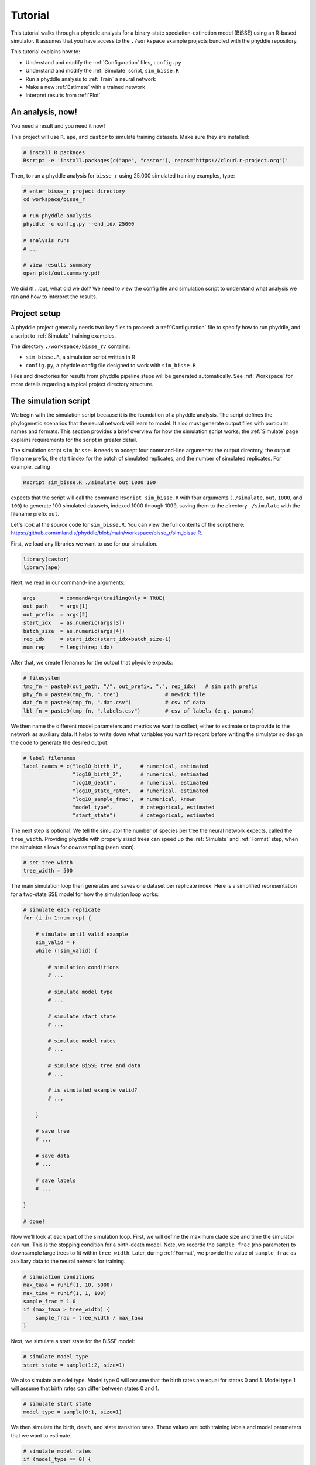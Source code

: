 .. _Tutorials:

Tutorial
========

This tutorial walks through a phyddle analysis for a binary-state
speciation-extinction model (BiSSE) using an R-based simulator. It assumes
that you have access to the ``./workspace`` example projects bundled
with the phyddle repository.

This tutorial explains how to:

- Understand and modify the :ref:`Configuration` files, ``config.py``
- Understand and modify the :ref:`Simulate` script, ``sim_bisse.R``
- Run a phyddle analysis to :ref:`Train` a neural network
- Make a new :ref:`Estimate` with a trained network
- Interpret results from :ref:`Plot`


An analysis, now!
-----------------

You need a result and you need it now!

This project will use ``R``, ``ape``, and ``castor`` to simulate training
datasets. Make sure they are installed:

.. code-block:: shell

   # install R packages
   Rscript -e 'install.packages(c("ape", "castor"), repos="https://cloud.r-project.org")'
  

Then, to run a phyddle analysis for ``bisse_r`` using 25,000
simulated training examples, type: 

.. code-block:: shell

  # enter bisse_r project directory
  cd workspace/bisse_r
  
  # run phyddle analysis
  phyddle -c config.py --end_idx 25000
  
  # analysis runs
  # ...
  
  # view results summary
  open plot/out.summary.pdf

We did it! ...but, what did we do!? We need to view the config file
and simulation script to understand what analysis we ran and
how to interpret the results.

Project setup
-------------

A phyddle project generally needs two key files to proceed:
a :ref:`Configuration` file to specify how to run phyddle, and a script
to :ref:`Simulate` training examples. 

The directory ``./workspace/bisse_r/`` contains:

- ``sim_bisse.R``, a simulation script written in R
- ``config.py``, a phyddle config file designed to work with ``sim_bisse.R``

Files and directories for results from phyddle pipeline steps will
be generated automatically. See :ref:`Workspace` for more details
regarding a typical project directory structure.


The simulation script
---------------------

We begin with the simulation script because it is the foundation of a phyddle
analysis. The script defines the phylogenetic scenarios that the neural
network will learn to model. It also must generate output files with
particular names and formats. This section provides a brief overview
for how the simulation script works; the :ref:`Simulate` page explains
requirements for the script in greater detail.

The simulation script ``sim_bisse.R`` needs to accept four command-line
arguments: the output directory, the output filename prefix, the start
index for the batch of simulated replicates, and the number of simulated
replicates. For example, calling

.. code-block:: shell
  
  Rscript sim_bisse.R ./simulate out 1000 100
  
expects that the script will call the command ``Rscript sim_bisse.R``
with four arguments (``./simulate``, ``out``, ``1000``, and ``100``) to 
generate 100 simulated datasets, indexed 1000 through 1099,
saving them to the directory ``./simulate`` with the filename
prefix ``out``.

Let's look at the source code for ``sim_bisse.R``. You can view the full
contents of the script here: https://github.com/mlandis/phyddle/blob/main/workspace/bisse_r/sim_bisse.R.

First, we load any libraries we want to use for our simulation.

.. code-block:: R

    library(castor)
    library(ape)


Next, we read in our command-line arguments:

.. code-block:: R

    args        = commandArgs(trailingOnly = TRUE)
    out_path    = args[1]
    out_prefix  = args[2]
    start_idx   = as.numeric(args[3])
    batch_size  = as.numeric(args[4])
    rep_idx     = start_idx:(start_idx+batch_size-1)
    num_rep     = length(rep_idx)
    
After that, we create filenames for the output that phyddle expects:     

.. code-block:: R

    # filesystem
    tmp_fn = paste0(out_path, "/", out_prefix, ".", rep_idx)   # sim path prefix
    phy_fn = paste0(tmp_fn, ".tre")               # newick file
    dat_fn = paste0(tmp_fn, ".dat.csv")           # csv of data
    lbl_fn = paste0(tmp_fn, ".labels.csv")        # csv of labels (e.g. params)


We then name the different model parameters and metrics we want to
collect, either to estimate or to provide to the network as auxiliary
data. It helps to write down what variables you want to record before
writing the simulator so design the code to generate the desired output.

.. code-block:: R

    # label filenames
    label_names = c("log10_birth_1",      # numerical, estimated
                    "log10_birth_2",      # numerical, estimated
                    "log10_death",        # numerical, estimated
                    "log10_state_rate",   # numerical, estimated
                    "log10_sample_frac",  # numerical, known
                    "model_type",         # categorical, estimated
                    "start_state")        # categorical, estimated

The next step is optional. We tell the simulator the number of species
per tree the neural network expects, called the ``tree_width``. Providing
phyddle with properly sized trees can speed up the :ref:`Simulate` and
:ref:`Format` step, when the simulator allows for downsampling (seen soon). 

.. code-block:: R

    # set tree width
    tree_width = 500

The main simulation loop then generates and saves one dataset per
replicate index. Here is a simplified representation for a two-state
SSE model for how the simulation loop works:
 
.. code-block:: R 

    # simulate each replicate
    for (i in 1:num_rep) {
        
        # simulate until valid example
        sim_valid = F
        while (!sim_valid) {    
        
            # simulation conditions
            # ...
                        
            # simulate model type
            # ...
                
            # simulate start state
            # ...
                                    
            # simulate model rates
            # ...
                            
            # simulate BiSSE tree and data
            # ...
                             
            # is simulated example valid?
            # ...
                        
        }
        
        # save tree
        # ...
                    
        # save data
        # ...
                    
        # save labels
        # ...
                        
    }
    
    # done!

Now we'll look at each part of the simulation loop. First, we will define
the maximum clade size and time the simulator can run. This is the
stopping condition for a birth-death model. Note, we recorde the
``sample_frac`` (rho parameter) to downsample large trees to fit within
``tree_width``. Later, during :ref:`Format`, we provide the value of
``sample_frac`` as auxiliary data to the neural network for training.
 
.. code-block:: R
        
    # simulation conditions
    max_taxa = runif(1, 10, 5000)
    max_time = runif(1, 1, 100)
    sample_frac = 1.0
    if (max_taxa > tree_width) {
        sample_frac = tree_width / max_taxa
    }

Next, we simulate a start state for the BiSSE model:

.. code-block:: R
            
    # simulate model type
    start_state = sample(1:2, size=1)

We also simulate a model type. Model type 0 will assume that the
birth rates are equal for states 0 and 1. Model type 1 will assume that
birth rates can differ between states 0 and 1.         
   
.. code-block:: R
    
    # simulate start state
    model_type = sample(0:1, size=1)

We then simulate the birth, death, and state transition rates. These
values are both training labels and model parameters that we want to
estimate.

.. code-block:: R
        
    # simulate model rates
    if (model_type == 0) {
        birth = rep(runif(1), 2)
    } else if (model_type == 1) {
        birth = runif(2)
    }
    death = max(birth) * rep(runif(1), 2)
    Q = matrix(runif(1), nrow=2, ncol=2)
    diag(Q) = -rep(Q[1,2], 2)
    parameters = list(
        birth_rates=birth,
        death_rates=death,
        transition_matrix_A=Q
    )

We now have all model parameters and conditions, so we simulate a 
phylogeny and dataset under the BiSSE model using the R package ``castor``:

.. code-block:: R

    # simulate BiSSE tree and data
    res_sim = simulate_dsse(
                    Nstates=num_states,
                    parameters=parameters,
                    start_state=start_state,
                    sampling_fractions=sample_frac,
                    max_extant_tips=max_taxa,
                    max_time=max_time,
                    include_labels=T,
                    no_full_extinction=T)

Valid trees must have 10 or more taxa.
Smaller trees are rejected and resampled.

.. code-block:: R
   
    # check if tree is valid
    num_taxa = length(res_sim$tree$tip.label)
    sim_valid = (num_taxa >= 10)   # only consider trees size >= 10

Once we have valid dataset, we save the tree using the ``ape`` package:
    
.. code-block:: R

    # save tree
    tree_sim = res_sim$tree
    write.tree(tree_sim, file=phy_fn[i])
    
We also save the simulated character data to file in csv format:

.. code-block:: R

    # save data
    state_sim = res_sim$tip_states - 1
    df_state = data.frame(taxa=tree_sim$tip.label, data=state_sim)
    write.csv(df_state, file=dat_fn[i], row.names=F, quote=F)
    
Lastly, we save the model parameters to file in csv format. This file is
later parsed into "unknown" parameters to estimate vs. "known" parameters
that become auxiliary data.  

.. code-block:: R

    # save learned labels (e.g. estimated data-generating parameters)
    label_sim = c( birth[1], birth[2], death[1], Q[1,2], sample_frac, model_type, start_state-1)
    label_sim[1:5] = log(label_sim[1:5], base=10)
    names(label_sim) = label_names
    df_label = data.frame(t(label_sim))
    write.csv(df_label, file=lbl_fn[i], row.names=F, quote=F)
      
That completes the anatomy of the simulation script. This is a fairly
simple simulation script for a specific model using a specific programming
language and code base (e.g. R packages). The general logic is the same
for other models and simulators. Explore the workspace projects
bundled with phyddle to understand how to write simulators for other
models and programming languages. 
 
  
  
The config file
---------------

Let's inspect important settings defined in ``config.py``, one block at
a time. You can view the contents of ``config.py`` here: 
https://github.com/mlandis/phyddle/blob/main/workspace/bisse_r/config.py. 
Some settings are omitted for brevity. Visit the
:ref:`Configuration` page for a detailed description of the
config file.

First, let's review the project organization settings:

.. code-block::

    #-------------------------------#
    # Project organization          #
    #-------------------------------#
    'step'    : 'SFTEP',               # Step(s) to run
    'prefix'  : 'out',                 # Prefix for output for all steps
    'dir'     : './',                  # Base directory for step output
    
The ``step`` setting runs all five pipeline steps by default (Simulate,
Format, Train, Estimate, Plot). The ``verbose`` setting instructs phyddle
to print useful analysis information to screen. The ``prefix`` setting
causes all saved results to use the filename prefix ``out``.` The ``dir``
setting specifies the base directory for step output subdirectories.

.. code-block::

    #-------------------------------#
    # Multiprocessing               #
    #-------------------------------#
    'use_parallel'   : 'T',            # Use CPU multiprocessing
    'use_cuda'       : 'T',            # Use GPU parallelization w/ PyTorch
    'num_proc'       : -2,             # Use all but 2 CPUs for multiprocessing

The ``use_parallel`` setting lets phyddle to use multiprocessing
for the Simulate, Format, Train, and Estimate steps. The ``num_proc``
setting defines how many processors parallelization may use. The ``use_cuda``
allows phyddle to use CUDA and GPU parallelization during the
Train and Estimate steps.  


.. code-block::

    #-------------------------------#
    # Simulate Step settings        #
    #-------------------------------#
    'sim_command'       : 'Rscript sim_bisse.R',   # exact command string
    'start_idx'         : 0,                       # first sim. replicate index
    'end_idx'           : 1000,                    # last sim. replicate index
    'sim_batch_size'    : 10,                      # sim. replicate batch size

The ``sim_command`` setting specifies what command to run to simulate
a batch of datasets. Note, :ref:`Simulate` calls this script with
four arguments: the step's output directory, the step's output
filename prefix, the start index for the batch of simulated
replicates, and the number of simulated replicates. The ``start_idx``
and ``end_idx`` are set to ``0`` and ``1000``, and ``sim_batch_size``
is 10. Together, this means phyddle will simulate replicates
indexed 0 to 999 in batches of 10 replicates using the command stored
in ``sim_command``. Because ``use_parallel`` was previously set to ``T``
each batch of replicates will be simulated in parallel.


.. code-block::

    #-------------------------------#
    # Format Step settings          #
    #-------------------------------#
    'num_char'          : 1,                # number of evolutionary characters
    'num_states'        : 2,                # number of states per character
    'min_num_taxa'      : 10,               # min number of taxa for valid sim
    'max_num_taxa'      : 500,              # max number of taxa for valid sim
    'tree_width'        : 500,              # tree width category used to train network
    'tree_encode'       : 'extant',         # use model with serial or extant tree
    'brlen_encode'      : 'height_brlen',   # how to encode phylo brlen? height_only or height_brlen
    'char_encode'       : 'integer',        # how to encode discrete states? one_hot or integer
    'param_est'         : {                 # model parameters to predict (labels)
                           'log10_birth_1'     : 'num',
                           'log10_birth_2'     : 'num',
                           'log10_death'       : 'num',
                           'log10_state_rate'  : 'num',
                           'model_type'        : 'cat',
                           'start_state'       : 'cat'
                          },
    'param_data'        : {                 # model parameters that are known (aux. data)
                           'sample_frac'       : 'num'
                          },
    'tensor_format'     : 'hdf5',           # save as compressed HDF5 or raw csv
    'char_format'       : 'csv',

This block of settings defines how :ref:`Format` will convert raw data
into tensor format. The ``num_char`` and ``num_states`` settings determine
how many evolutionary characters and (for discrete-valued characters)
how many states each character has. The ``min_num_taxa`` and ``max_num_taxa``
define the minimum and maximum number of taxa trees must have to be
included in the formatted tensor. Trees outside this range are excluded
from the formatted tensor. The ``tree_width`` setting defines the maximum
number of taxa represented in the compact phylogenetic data tensor
format. Trees larger than ``tree_width`` are downsampled while trees
smaller than ``tree_width`` are padded with zeros to fill the tensor.

The ``tree_encode`` setting informs phyddle
that we have an extant-only tree, meaning we use the CDV+S format,
rather than CBLV+S format. The ``brlen_encode`` setting instructs
phyddle to encode one row of node height information from the standard CDV
format, plus two additional rows of branch length information
for internal and terminal branches. The ``char_encode`` setting causes
phyddle to use one row with integer representation for our binary character.

The ``param_est`` and ``param_data`` settings define how phyddle handles
different model variables. We identify four numerical training
targets in ``param_est`` and one numerical auxiliary data variable
with ``param_data``. Any parameters that are not listed in
``param_est`` or ``param_data`` are treated as unknown nuisance
parameters (i.e. part of the model, but not estimated or measured).

Setting ``tensor_format`` to ``hdf5`` means formatted output will be
stored in a compressed HDF5 file. The ``char_format`` setting means
phyddle expects taxon character datasets are in ``csv`` format.

.. code-block::

    #-------------------------------#
    # Train Step settings           #
    #-------------------------------#
    'num_epochs'        : 20,               # number of training intervals (epochs)
    'trn_batch_size'    : 2048,             # number of samples in each training batch
    'loss_numerical'    : 'mse',            # loss function to use for numerical labels
    'cpi_coverage'      : 0.80,             # coverage level for CPIs
    'prop_test'         : 0.05,             # proportion of sims in test dataset
    'prop_val'          : 0.05,             # proportion of sims in validation dataset
    'prop_cal'          : 0.20,             # proportion of sims in CPI calibration dataset
    
    

These settings control how phyddle runs the :ref:`Train` step to train,
calibrate, and validate the neural network. The `prop_test` setting
determines what proportion of simulated examples are withheld from the
training dataset. Train shuffles the remaining ``1.0 - prop_test``
proportion of training examples, and sets aside ``prop_val`` of those
examples for a validation dataset. Validation data are used to identify
when the network becomes overtrained -- i.e. network performance against
the validation dataset no longer increases or worsens. and ``prop_cal`` examples for
calibration.

The ``num_epochs`` setting indicates the Train step wil run for 20
training intervals, with training batches of size 2048, as specified
by ``trn_batch_size``. The ``loss_numerical`` configuration sets mean-squared
error for the loss function on numerical point estimates.
determines how many training intervals are used. The ``cpi_coverage``
value of ``0.80`` sets the coverage level for the calibrated
prediction intervals (CPIs). That is, 80\% of CPIs under the training
dataset are expected to contain the true value of the target variable.

There are no important settings for :ref:`Estimate` or :ref:`Plot` to
discuss for this beginning tutorial.

Validating the simulator
------------------------

Before launching a full analysis, it is important to validate the
simulator behaves as intended and is properly interfaced with phyddle.

.. warning::
    
    Do not proceed with training a neural network in phyddle 
    until the simulator has been validated.
    
    phyddle can only check for the presence and general format
    of required files. phyddle does not, and cannot, verify that the
    simulation script is modeling the the biological system
    accurately.

    See :ref:`Safe_Usage` for more information.

To validate the interface, run a small batch of simulations and inspect
the output. For example, to simulate 10 datasets starting at index 0,
type:

.. code-block:: shell

  Rscript sim_bisse.R ./simulate out 0 10
  
This command will simulate datasets 0 through 9, saving them to the
directory ``./simulate`` with the filename prefix ``out``. Inspect the  
output to ensure most replicate datasets have the following files:

- ``out.0.tre``: a newick tree file
- ``out.0.dat.csv``: a csv file of character data
- ``out.0.labels.csv``: a csv file of model parameters

Some replicates may not have a complete fileset if the simulator if,
for example, the simulator failed to simulate a tree with 2 or more taxa.

When phyddle fails to detect any valid examples from the script,
it will suggest that you debug the simulation script. In this case,
the simulation script was not properly writing labels files.

.. code-block::

  ▪ Simulating raw data
  Simulating: 100%|█████████████████████| 1/1 [00:01<00:00,  1.32s/it]
  ▪ Total counts of simulated files:
    ▪ 10 phylogeny files
    ▪ 10 data files
    ▪  0 labels files
  
  WARNING: ./simulate contains no valid simulations. Verify that simulation command:
  
      Rscript sim_bisse.R ./simulate out 0 1
  
  works as intended with the provided configuration.

Again, we stress that phyddle does not and cannot verify that
the simulation script generates mathematically valid datasets
under the specified phylogenetic model.

Users are responsible for validating that their simulation scripts
behave properly. This form of validation generally requires some
knowledge of the mathematical or statistical properties of the
model. Showing that the model and the simulated data have 
matching expected values (means, variances, etc.) is a good strategy. 

For example, a Brownian motion model can be validated by showing
that the expected variance-covariance structure of traits among taxa
reflects shared branch lengths and the diffusion rate.
Simple birth-death models can be validated by showing the process
generates the expected number of taxa for a given set of rates
and process start time.

Using simulator that has published validation results can help
establish whether the simulator works as intended. However, such
results may be for a different version of the software and for
only part of the model's parameter space. When possible, it is
still best to personally validate the simulator for the specific
version and part of parameter space you will use with phyddle.


Making a trained network
------------------------

Now that we understand how the simulation script and config file work, we can
train our network to make predictions about BiSSE models:

.. code-block:: shell

  # enter bisse_r project directory
  cd workspace/bisse_r
  
  # run phyddle analysis
  phyddle -c config.py --end_idx 25000
  
  # analysis runs
  # ...
  
  # view results summary
  open plot/out.summary.pdf


Sharing a trained network
-------------------------

To share a trained network, you need to share these files and directory
structure:

.. code-block:: shell
    
    ./config.py                            # configuration file
    ./train/out.trained_model.pkl          # trained network
    ./train/out.train_norm.aux_data.csv    # normalization terms for aux. data
    ./train/out.train_norm.labels.csv      # normalization terms for labels
    ./train/out.cpi_adjustments.csv        # CPI adjustments from calibration
    ./sim_bisse.R                          # allow others to simulate (optional)
    
    
To archive and zip these files as a tarball on a Unix-based system,
use the command:

.. code-block:: shell

    # compressed archive for trained network
    tar -czf phyddle_bisse_r.tar.gz config.py sim_bisse.R ./train/*norm*.csv ./train/*.pkl ./train/*cpi*.csv

Saving the entire ``./train`` directory also works, though it will
capture training logs and predictions that aren't strictly necessary
for downstream estimation tasks. 

.. code-block:: shell

    # compressed archive for trained work; has a few extra files
    tar -czf phyddle_bisse_r.tar.gz config.py sim_bisse.R ./train
    
You can then share the tarball how you please. Transfer it from a server
to your laptop, email it to a colleague, or publish it as supplemental data
so others can re-use your work. 

Making new estimates
--------------------

Once you have the trained network tarball, uncompress and unarchive
the files

.. code-block:: shell


    # uncompress the tarball
    tar -xzf phyddle_bisse_r.tar.gz
    
Then, you can use the trained network make predictions against new datasets.
First, :ref:`Format` your data, then :ref:`Estimate` with the trained
network to make new predictions, and finally :ref:`Plot` the results. 

.. code-block:: shell

    # run Format, Estimate, and Plot
    # ... don't process simulated data (if it exists)
    phyddle -c config.py -s FEP --no_sim

    # view results
    open ./plot/out.summary.pdf


Interpreting results
--------------------

In this section, we look at some plots. Exactly which figures are generated 
depends on how phyddle was configured. 

.. note::

    We note that phyddle is designed to be easy to use. However, its misuse
    can easily lead to untrustworthy results. We urge users to carefully read
    :ref:`Overview` and :ref:`Safe_Usage` to learn how to use phyddle
    responsibly.

The figures named ``out.empirical_estimate_num_N.pdf`` show estimates for
empirical datasets, where ``N`` represents the `Nth` empirical
replicate. Point estimates and calibrated prediction intervals are shown for
each parameter.

.. figure:: images/out.empirical_estimate_num_0.png
  :width: 500
  :align: center

|

Categorical estimates for the `Nth` empirical datasets are shown in the
figure named ``out.empirical_estimate_cat_N.pdf``. These figures are
simple bar plots reporting the probabilities across possible
categories per variable.

.. figure:: images/out.empirical_estimate_cat_0.png
  :width: 500
  :align: center

|


The figure ``out.train_density_aux_data.pdf`` shows the marginal
density for all summary statistics generated by :ref:`Format`, plus the
parameters defined by ``param_data``. Green bars represent the 
distribution of training examples, while red bars represent
empirical examples. Any empirical datasets that are outliers with
respect to the training data potentially represent out-of-distribution errors
that will result in untrustworthy estimates. This issue can often
be repaired by simulating a training dataset that represents a wider
range of evolutionary scenarios (e.g. fewer and more taxa,
faster and slower rates), and then repeating the pipeline analysis. See
:ref:`Safe_Usage` for more information.


.. figure:: images/out.train_density_aux_data.png
  :width: 500
  :align: center

|


The figure ``out.train_pca_aux_data.pdf`` shows joint density of
the auxiliary data as a PCA-transformed heatmap. The red dots correspond to
a subsample of the empirical summary statistics to determine if they
are outliers. Red dots that fall far outside the green density potentially
represent out-of-distribution errors (see above).

.. figure:: images/out.train_pca_aux_data.png
  :width: 500
  :align: center

|

The figure ``out.train_density_labels_num.pdf`` shows the marginal
density for numerical training labels defined by ``param_est``.
Orange bars represent the distribution of training examples, while 
red bars represent empirical examples. Any empirical estimates that
are outliers with respect to the training data potentially 
represent out-of-distribution errors (see above).


.. figure:: images/out.train_density_labels_num.png
  :width: 500
  :align: center

|

The figure ``out.train_pca_labels_num.pdf`` shows joint density of
the training labels as a PCA-transformed heatmap. Red dots that fall far 
outside the orange density potentially represent
out-of-distribution errors (see above).

.. figure:: images/out.train_pca_labels_num.png
  :width: 500
  :align: center

|
  
The figure ``out.train_estimate_log_birth_1.pdf`` shows trained
network predictions for the training dataset. True values (x-axis) and
predicted values (y-axis) should fall along the 1:1 line when accuracy is
perfect. In addition, an analysis targetting 80% coverage should have
roughly 80% of all intervals covering the truth (i.e. cover the 1:1 line).
Performance statistics -- such as mean squared error, mean absolute error, root
mean squared error, median absolute percentage error, and coverage of
prediction intervals -- are reported in text. If performance for the training
data is poor (e.g. estimated values are not correlated with the truth)
then predictions from the network should not be trusted. See :ref:`Safe_Usage`
for more information.

.. figure:: images/out.train_estimate_log_birth_1.png
  :width: 500
  :align: center

|
  
The figure ``out.test_estimate_log_birth_1.pdf`` shows trained
network predictions for the test dataset (the data not used for training).
The performance should be similar to those for the training
data (see previous figure) if the network was trained properly. If performance
is markedly worse for the test data compared to the training data, then the
predictions from the network should not be trusted. See :ref:`Safe_Usage`
for more information.

  
.. figure:: images/out.test_estimate_log_birth_1.png
  :width: 500
  :align: center

|

 
The figure ``out.train_estimate_model_type.png`` shows trained network
predictions for the model type variable in the training dataset. This is
a confusion matrix, comparing the truth (x-axis) to estimates (y-axis).
A properly trained network that makes accurate predictions will produce
a diagonal matrix, where as a poor-performing network will make
off-diagonal estimates. If performance for the training
data is poor (e.g. estimated values are not correlated with the truth)
then predictions from the network should not be trusted. See :ref:`Safe_Usage`
for more information.

.. figure:: images/out.train_estimate_model_type.png
  :width: 500
  :align: center
 
|

The figure ``out.test_estimate_model_type.png`` shows trained network
predictions for the model type variable in the test dataset. The performance 
should be similar to those for the training data (see previous figure) 
if the network was trained properly. If performance is markedly worse for
the test data compared to the training data, then the predictions from
the network should not be trusted. See :ref:`Safe_Usage` for more information.

.. figure:: images/out.test_estimate_model_type.png
  :width: 500
  :align: center
 
|

The figure ``out.train_history_{stat}.pdf`` reports how the network
performed for a particular metric (y-axis) against the training dataset (blue)
and the validation dataset (red) across training epochs (x-axis). The figure
for ``loss_combined`` is the metric used to optimize the network. A properly
trained network will show that the loss score for the training and validation
datasets both decrease over time. However, even as the training dataset's 
score continually decreases, the validation loss score should eventually
stabilize and then slowly begin to increase. If the validation loss score
never stabilizes or it increases radically, that might indicate that
the network is not properly trained. See :ref:`Safe_Usage` for more information.


This figure ``out.network_architecture.pdf`` represents the network
architecture used for training. The architecture is described in detail in
:ref:`Train`. The numbers of layers and nodes can be modified through
the :ref:`Configuration` file, should the user find the default architecture
does not result in good performance for their modeling problem.
  
.. figure:: images/out.network_architecture.png
  :width: 500
  :align: center

|

This marks the end of the tutorial! Explore the :ref:`Overview` documentation
and other workspace project examples to learn more about phyddle's
capabilities and how to use them effectively.